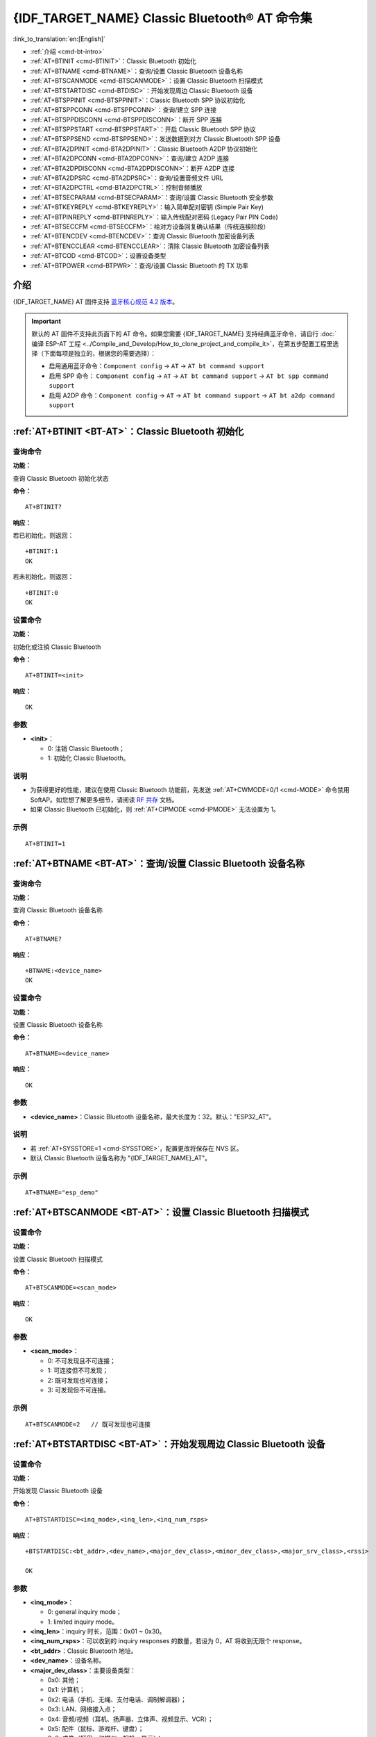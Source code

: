 .. _BT-AT:

{IDF_TARGET_NAME} Classic Bluetooth® AT 命令集
===================================================

:link_to_translation:`en:[English]`

- :ref:`介绍 <cmd-bt-intro>`
- :ref:`AT+BTINIT <cmd-BTINIT>`：Classic Bluetooth 初始化
- :ref:`AT+BTNAME <cmd-BTNAME>`：查询/设置 Classic Bluetooth 设备名称
- :ref:`AT+BTSCANMODE <cmd-BTSCANMODE>`：设置 Classic Bluetooth 扫描模式
- :ref:`AT+BTSTARTDISC <cmd-BTDISC>`：开始发现周边 Classic Bluetooth 设备
- :ref:`AT+BTSPPINIT <cmd-BTSPPINIT>`：Classic Bluetooth SPP 协议初始化
- :ref:`AT+BTSPPCONN <cmd-BTSPPCONN>`：查询/建立 SPP 连接
- :ref:`AT+BTSPPDISCONN <cmd-BTSPPDISCONN>`：断开 SPP 连接
- :ref:`AT+BTSPPSTART <cmd-BTSPPSTART>`：开启 Classic Bluetooth SPP 协议
- :ref:`AT+BTSPPSEND <cmd-BTSPPSEND>`：发送数据到对方 Classic Bluetooth SPP 设备
- :ref:`AT+BTA2DPINIT <cmd-BTA2DPINIT>`：Classic Bluetooth A2DP 协议初始化
- :ref:`AT+BTA2DPCONN <cmd-BTA2DPCONN>`：查询/建立 A2DP 连接
- :ref:`AT+BTA2DPDISCONN <cmd-BTA2DPDISCONN>`：断开 A2DP 连接
- :ref:`AT+BTA2DPSRC <cmd-BTA2DPSRC>`：查询/设置音频文件 URL
- :ref:`AT+BTA2DPCTRL <cmd-BTA2DPCTRL>`：控制音频播放
- :ref:`AT+BTSECPARAM <cmd-BTSECPARAM>`：查询/设置 Classic Bluetooth 安全参数
- :ref:`AT+BTKEYREPLY <cmd-BTKEYREPLY>`：输入简单配对密钥 (Simple Pair Key)
- :ref:`AT+BTPINREPLY <cmd-BTPINREPLY>`：输入传统配对密码 (Legacy Pair PIN Code)
- :ref:`AT+BTSECCFM <cmd-BTSECCFM>`：给对方设备回复确认结果（传统连接阶段）
- :ref:`AT+BTENCDEV <cmd-BTENCDEV>`：查询 Classic Bluetooth 加密设备列表
- :ref:`AT+BTENCCLEAR <cmd-BTENCCLEAR>`：清除 Classic Bluetooth 加密设备列表
- :ref:`AT+BTCOD <cmd-BTCOD>`：设置设备类型
- :ref:`AT+BTPOWER <cmd-BTPWR>`：查询/设置 Classic Bluetooth 的 TX 功率

.. _cmd-bt-intro:

介绍
------

{IDF_TARGET_NAME} AT 固件支持 `蓝牙核心规范 4.2 版本 <https://www.bluetooth.com/specifications/specs/>`_。

.. important::
  默认的 AT 固件不支持此页面下的 AT 命令。如果您需要 {IDF_TARGET_NAME} 支持经典蓝牙命令，请自行 :doc:`编译 ESP-AT 工程 <../Compile_and_Develop/How_to_clone_project_and_compile_it>`，在第五步配置工程里选择（下面每项是独立的，根据您的需要选择）：

  - 启用通用蓝牙命令：``Component config`` -> ``AT`` -> ``AT bt command support``
  - 启用 SPP 命令： ``Component config`` -> ``AT`` -> ``AT bt command support`` -> ``AT bt spp command support``
  - 启用 A2DP 命令：``Component config`` -> ``AT`` -> ``AT bt command support`` -> ``AT bt a2dp command support``

.. _cmd-BTINIT:

:ref:`AT+BTINIT <BT-AT>`：Classic Bluetooth 初始化
---------------------------------------------------------------------------

查询命令
^^^^^^^^

**功能：**

查询 Classic Bluetooth 初始化状态

**命令：**

::

    AT+BTINIT?

**响应：**

若已初始化，则返回：

::

    +BTINIT:1
    OK

若未初始化，则返回：

::

    +BTINIT:0
    OK


设置命令
^^^^^^^^

**功能：**

初始化或注销 Classic Bluetooth

**命令：**

::

    AT+BTINIT=<init>

**响应：**

::

    OK

参数
^^^^

-  **<init>**：

   -  0: 注销 Classic Bluetooth；
   -  1: 初始化 Classic Bluetooth。

说明
^^^^

- 为获得更好的性能，建议在使用 Classic Bluetooth 功能前，先发送 :ref:`AT+CWMODE=0/1 <cmd-MODE>` 命令禁用 SoftAP。如您想了解更多细节，请阅读 `RF 共存 <https://docs.espressif.com/projects/esp-idf/zh_CN/latest/{IDF_TARGET_PATH_NAME}/api-guides/coexist.html>`_ 文档。
- 如果 Classic Bluetooth 已初始化，则 :ref:`AT+CIPMODE <cmd-IPMODE>` 无法设置为 1。

示例
^^^^

::

    AT+BTINIT=1

.. _cmd-BTNAME:

:ref:`AT+BTNAME <BT-AT>`：查询/设置 Classic Bluetooth 设备名称
-------------------------------------------------------------------------------

查询命令
^^^^^^^^

**功能：**

查询 Classic Bluetooth 设备名称

**命令：**

::

    AT+BTNAME?

**响应：**

::

    +BTNAME:<device_name>
    OK

设置命令
^^^^^^^^

**功能：**

设置 Classic Bluetooth 设备名称

**命令：**

::

    AT+BTNAME=<device_name>

**响应：**

::

    OK

参数
^^^^

-  **<device_name>**：Classic Bluetooth 设备名称，最大长度为：32。默认："ESP32_AT"。

说明
^^^^

-  若 :ref:`AT+SYSSTORE=1 <cmd-SYSSTORE>`，配置更改将保存在 NVS 区。
-  默认 Classic Bluetooth 设备名称为 "{IDF_TARGET_NAME}_AT"。

示例
^^^^

::

    AT+BTNAME="esp_demo"

.. _cmd-BTSCANMODE:

:ref:`AT+BTSCANMODE <BT-AT>`：设置 Classic Bluetooth 扫描模式
---------------------------------------------------------------------------

设置命令
^^^^^^^^

**功能：**

设置 Classic Bluetooth 扫描模式

**命令：**

::

    AT+BTSCANMODE=<scan_mode>

**响应：**

::

    OK

参数
^^^^

-  **<scan_mode>**：

   -  0: 不可发现且不可连接；
   -  1: 可连接但不可发现；
   -  2: 既可发现也可连接；
   -  3: 可发现但不可连接。

示例
^^^^

::

    AT+BTSCANMODE=2   // 既可发现也可连接

.. _cmd-BTDISC:

:ref:`AT+BTSTARTDISC <BT-AT>`：开始发现周边 Classic Bluetooth 设备
-------------------------------------------------------------------------------

设置命令
^^^^^^^^

**功能：**

开始发现 Classic Bluetooth 设备

**命令：**

::

    AT+BTSTARTDISC=<inq_mode>,<inq_len>,<inq_num_rsps>

**响应：**

::

    +BTSTARTDISC:<bt_addr>,<dev_name>,<major_dev_class>,<minor_dev_class>,<major_srv_class>,<rssi>

    OK

参数
^^^^

-  **<inq_mode>**：

   -  0: general inquiry mode；
   -  1: limited inquiry mode。

-  **<inq_len>**：inquiry 时长，范围：0x01 ~ 0x30。
-  **<inq_num_rsps>**：可以收到的 inquiry responses 的数量，若设为 0，AT 将收到无限个 response。
-  **<bt_addr>**：Classic Bluetooth 地址。
-  **<dev_name>**：设备名称。
-  **<major_dev_class>**：主要设备类型：

   -  0x0: 其他；
   -  0x1: 计算机；
   -  0x2: 电话（手机、无绳、支付电话、调制解调器）；
   -  0x3: LAN、网络接入点；
   -  0x4: 音频/视频（耳机、扬声器、立体声、视频显示、VCR）；
   -  0x5: 配件（鼠标、游戏杆、键盘）；
   -  0x6: 成像（打印、扫描仪、相机、显示）；
   -  0x7: 可穿戴；
   -  0x8: 玩具；
   -  0x9: 健康；
   -  0x1F: 未分类。

-  **<minor_dev_class>**：请参考 `次要设备类型 (Minor Device Class field) <https://www.bluetooth.com/specifications/assigned-numbers/>`_。

-  **<major_srv_class>**：主要服务类型：

   -  0x0: 无效值；
   -  0x1: 有限可发现模式 (Limited Discoverable Mode)；
   -  0x8: 定位（位置标志）；
   -  0x10: 网络，如 LAN、点对点；
   -  0x20: 渲染，如打印、扬声器；
   -  0x40: 捕捉，如扫描仪、麦克风；
   -  0x80: 对象传输，如 v-Inbox、v-Folder；
   -  0x100: 音频，如扬声器、麦克风、耳机服务；
   -  0x200: 电话，如无绳电话、调制解调器、耳机服务；
   -  0x400: 信息，如 WEB 服务器、WAP 服务器。

-  **<rssi>**：信号强度。

示例
^^^^

::

    AT+BTINIT=1
    AT+BTSCANMODE=2
    AT+BTSTARTDISC=0,10,10

.. _cmd-BTSPPINIT:

:ref:`AT+BTSPPINIT <BT-AT>`：Classic Bluetooth SPP 协议初始化
------------------------------------------------------------------------------------------

查询命令
^^^^^^^^

**功能：**

查询 Classic Bluetooth SPP 协议初始化状态

**命令：**

::

    AT+BTSPPINIT?

**响应：**

若已初始化，则返回：

::

    +BTSPPINIT:1
    OK

若未初始化，则返回：

::

    +BTSPPINIT:0
    OK


设置命令
^^^^^^^^

**功能：**

初始化或注销 Classic Bluetooth SPP 协议

**命令：**

::

    AT+BTSPPINIT=<init>

**响应：**

::

    OK

参数
^^^^

-  **<init>**：

   -  0: 注销 Classic Bluetooth SPP 协议；
   -  1: 初始化 Classic Bluetooth SPP 协议，角色为 master；
   -  2: 初始化 Classic Bluetooth SPP 协议，角色为 slave。

示例
^^^^

::

    AT+BTSPPINIT=1    // master
    AT+BTSPPINIT=2    // slave

.. _cmd-BTSPPCONN:

:ref:`AT+BTSPPCONN <BT-AT>`：查询/建立 SPP 连接
-------------------------------------------------------------------------

查询命令
^^^^^^^^

**功能：**

查询 Classic Bluetooth SPP 连接

**命令：**

::

    AT+BTSPPCONN?

**响应：**

::

    +BTSPPCONN:<conn_index>,<remote_address>
    OK

如果未建立连接，则返回：

::

   +BTSPPCONN:-1

设置命令
^^^^^^^^

**功能：**

建立 Classic Bluetooth SPP 连接

**命令：**

::

    AT+BTSPPCONN=<conn_index>,<sec_mode>,<remote_address>

**响应：**

::

    OK

若建立连接成功，则 AT 返回：

::

    +BTSPPCONN:<conn_index>,<remote_address>

若建立连接失败，则 AT 返回：

::

    +BTSPPCONN:<conn_index>,-1

参数
^^^^

-  **<conn_index>**：Classic Bluetooth SPP 连接号，当前只支持单连接，连接号为 0。
-  **<sec_mode>**：

   -  0x0000: 无安全保障；
   -  0x0001: 需要授权（仅对外连接需要）；
   -  0x0036: 需要加密；
   -  0x3000: 中间人保护；
   -  0x4000: 最少 16 位密码。

-  **<remote_address>**：对方 Classic Bluetooth SPP 设备地址。

示例
^^^^

::

    AT+BTSPPCONN=0,0,"24:0a:c4:09:34:23"

.. _cmd-BTSPPDISCONN:

:ref:`AT+BTSPPDISCONN <BT-AT>`：断开 SPP 连接
--------------------------------------------------------------------

执行命令
^^^^^^^^

**功能：**

断开 Classic Bluetooth SPP 连接

**命令：**

::

    AT+BTSPPDISCONN=<conn_index>

**响应：**

::

    OK

若命令运行成功，则返回：

::

    +BTSPPDISCONN:<conn_index>,<remote_address>

若命令运行失败，则返回：

::

    +BTSPPDISCONN:-1

参数
^^^^

-  **<conn_index>**：Classic Bluetooth SPP 连接号，当前只支持单连接，连接号为 0。
-  **<remote_address>**：对方 Classic Bluetooth A2DP 设备地址。

示例
^^^^

::

    AT+BTSPPDISCONN=0

.. _cmd-BTSPPSEND:

:ref:`AT+BTSPPSEND <BT-AT>`：发送数据到对方 Classic Bluetooth SPP 设备
-----------------------------------------------------------------------------------------------

执行命令
^^^^^^^^

**功能：**

进入 Classic Bluetooth SPP 模式

**命令：**

::

    AT+BTSPPSEND

**响应：**

::

    >   

设置命令
^^^^^^^^^^^^

**功能：**

发送数据到对方 Classic Bluetooth SPP 设备

**命令：**

::

    AT+BTSPPSEND=<conn_index>,<data_len>

**响应：**

::

    OK

参数
^^^^

-  **<conn_index>**：Classic Bluetooth SPP 连接号，当前只支持单连接，连接号为 0。
-  **<data_len>**：发送数据的长度。

说明
^^^^

-  系统收到此命令后先换行返回 ``>``，然后 {IDF_TARGET_NAME} 设备进入 UART Bluetooth 透传模式，当系统收到只含有 :ref:`+++ <cmd-PLUS>` 的包时，设备返回到普通命令模式，请等待一秒再发送下一个 AT 命令。

示例
^^^^

::

    AT+BTSPPSEND=0,100
    AT+BTSPPSEND

.. _cmd-BTSPPSTART:

:ref:`AT+BTSPPSTART <BT-AT>`：开启 Classic Bluetooth SPP 协议
---------------------------------------------------------------------------------------

执行命令
^^^^^^^^

**功能：**

开启 Classic Bluetooth SPP 协议

**命令：**

::

    AT+BTSPPSTART

**响应：**

::

    OK

说明
^^^^

-  在 SPP 传输中，如果未设置 :ref:`AT+SYSMSG <cmd-SYSMSG>` 命令的 bit2 为 1，则系统不会提示任何连接状态改变的信息。

示例
^^^^

::

    AT+BTSPPSTART

.. _cmd-BTA2DPINIT:

:ref:`AT+BTA2DPINIT <BT-AT>`：Classic Bluetooth A2DP 协议初始化
--------------------------------------------------------------------------------------------

查询命令
^^^^^^^^

**功能：**

查询 Classic Bluetooth A2DP 协议的初始化状态

**命令：**

::

    AT+BTA2DPINIT?

**响应：**

若已初始化，则返回：

::

    +BTA2DPINIT:<role>

    OK

若未初始化，则返回：

::

    +BTA2DPINIT:0

    OK

设置命令
^^^^^^^^

**功能：**

初始化或注销 Classic Bluetooth A2DP 协议

**命令：**

::

    AT+BTA2DPINIT=<role>

**响应：**

::

    OK

参数
^^^^

-  **<role>**：角色

   -  0: 注销 Classic Bluetooth A2DP 协议；
   -  1: source；
   -  2: sink。

示例
^^^^

::

    AT+BTA2DPINIT=2

.. _cmd-BTA2DPCONN:

:ref:`AT+BTA2DPCONN <BT-AT>`：查询/建立 A2DP 连接
---------------------------------------------------------------------------

查询命令
^^^^^^^^

**功能：**

查询 Classic Bluetooth A2DP 连接

**命令：**

::

    AT+BTA2DPCONN?

**响应：**

::

    +BTA2DPCONN:<conn_index>,<remote_address>
    OK

若未建立连接，则 AT 不会返回 ``<conn_index>`` 和 ``<remote_address>`` 参数。

设置命令
^^^^^^^^

**功能：**

建立 Classic Bluetooth A2DP 连接

**命令：**

::

    AT+BTA2DPCONN=<conn_index>,<remote_address>

**响应：**

::

    OK

若建立连接成功，则返回：

::

    +BTA2DPCONN:<conn_index>,<remote_address>

若建立连接失败，则返回：

::

    +BTA2DPCONN:<conn_index>,-1

参数
^^^^

-  **<conn_index>**：Classic Bluetooth A2DP 连接号，当前只支持单连接，连接号为 0。
-  **<remote_address>**：对方 Classic Bluetooth A2DP 设备地址。

示例
^^^^

::

    AT+BTA2DPCONN=0,0,0,"24:0a:c4:09:34:23"

.. _cmd-BTA2DPDISCONN:

:ref:`AT+BTA2DPDISCONN <BT-AT>`：断开 A2DP 连接
----------------------------------------------------------------------

执行命令
^^^^^^^^

**功能：**

断开 Classic Bluetooth A2DP 连接

**命令：**

::

    AT+BTA2DPDISCONN=<conn_index>

**响应：**

::

   +BTA2DPDISCONN:<conn_index>,<remote_address>
   OK

参数
^^^^

-  **<conn_index>**：Classic Bluetooth A2DP 连接号，当前只支持单连接，连接号为 0。
-  **<remote_address>**：对方 Classic Bluetooth A2DP 设备地址。

示例
^^^^

::

    AT+BTA2DPDISCONN=0

.. _cmd-BTA2DPSRC:

:ref:`AT+BTA2DPSRC <BT-AT>`：查询/设置音频文件 URL
-----------------------------------------------------------------------------

查询命令
^^^^^^^^

**功能：**

查询音频文件 URL

**命令：**

::

    AT+BTA2DPSRC?

**响应：**

::

    +BTA2DPSRC:<url>,<type>
    OK

执行命令
^^^^^^^^

**功能：**

设置音频文件 URL

**命令：**

::

    AT+BTA2DPSRC=<conn_index>,<url>

**响应：**

::

    OK

参数
^^^^

-  **<conn_index>**：Classic Bluetooth A2DP 连接号，当前只支持单连接，连接号为 0。
-  **<url>**：源文件路径，当前只支持 HTTP、HTTPS 和 FLASH。
-  **<type>**：音频文件类型，如 "mp3"。

说明
^^^^

-  当前只支持 mp3 格式文件。

示例
^^^^

::

    AT+BTA2DPSRC=0,"https://dl.espressif.com/dl/audio/ff-16b-2c-44100hz.mp3"
    AT+BTA2DPSRC=0,"flash://spiffs/zhifubao.mp3"

.. _cmd-BTA2DPCTRL:

:ref:`AT+BTA2DPCTRL <BT-AT>`：控制音频播放
---------------------------------------------------------------------

执行命令
^^^^^^^^

**功能：**

控制音频播放

**命令：**

::

    AT+BTA2DPCTRL=<conn_index>,<ctrl>

**响应：**

::

    OK

参数
^^^^

-  **<conn_index>**：Classic Bluetooth A2DP 连接号，当前只支持单连接，连接号为 0。
-  **<ctrl>**：控制类型：

   -  0: A2DP Sink，停止播放；
   -  1: A2DP Sink，开始播放；
   -  2: A2DP Sink，快进；
   -  3: A2DP Sink，后退；
   -  4: A2DP Sink，快进启动；
   -  5: A2DP Sink，快进停止；
   -  0: A2DP Source，停止播放；
   -  1: A2DP Source，开始播放；
   -  2: A2DP Source，暂停播放。

示例
^^^^

::

    AT+BTA2DPCTRL=0,1  // 开始播放音频

.. _cmd-BTSECPARAM:

:ref:`AT+BTSECPARAM <BT-AT>`：查询/设置 Classic Bluetooth 安全参数
------------------------------------------------------------------------------------------------------

查询命令
^^^^^^^^

**功能：**

查询 Classic Bluetooth 安全参数

**命令：**

::

    AT+BTSECPARAM?

**响应：**

::

    +BTSECPARAM:<io_cap>,<pin_type>,<pin_code>
    OK

设置命令
^^^^^^^^

**功能：**

设置 Classic Bluetooth 安全参数

**命令：**

::

    AT+BTSECPARAM=<io_cap>,<pin_type>,<pin_code>

**响应：**

::

    OK

参数
^^^^

-  **<io_cap>**：输入输出能力：

   -  0: DisplayOnly；
   -  1: DisplayYesNo；
   -  2: KeyboardOnly；
   -  3: NoInputNoOutput。

-  **<pin_type>**：使用可变或固定密码：

   -  0: 可变密码；
   -  1: 固定密码。

-  **<pin_code>**：传统配对密码，最大长度：16 字节。

说明
^^^^

-  若设置 ``<pin_type>`` 为 0，则会自动忽略 ``<pin_code>`` 参数。

示例
^^^^

::

    AT+BTSECPARAM=3,1,"9527"

.. _cmd-BTKEYREPLY:

:ref:`AT+BTKEYREPLY <BT-AT>`：输入简单配对密钥 (Simple Pair Key)
--------------------------------------------------------------------------------------

执行命令
^^^^^^^^

**功能：**

输入简单配对密钥 (Simple Pair Key)

**命令：**

::

    AT+BTKEYREPLY=<conn_index>,<Key>

**响应：**

::

    OK

参数
^^^^

-  **<conn_index>**：Classic Bluetooth 连接号，当前只支持单连接，连接号为 0。
-  **<Key>**：简单配对密钥 (Simple Pair Key)。

示例
^^^^

::

    AT+BTKEYREPLY=0,123456

.. _cmd-BTPINREPLY:

:ref:`AT+BTPINREPLY <BT-AT>`：输入传统配对密码 (Legacy Pair PIN Code)
-----------------------------------------------------------------------------------------

执行命令
^^^^^^^^

**功能：**

输入传统配对密码 (Legacy Pair PIN Code)

**命令：**

::

    AT+BTPINREPLY=<conn_index>,<Pin>

**响应：**

::

    OK

参数
^^^^

-  **<conn_index>**：Classic Bluetooth 连接号，当前只支持单连接，连接号为 0。
-  **<Pin>**：传统配对密码 (Legacy Pair PIN Code)。

示例
^^^^

::

    AT+BTPINREPLY=0,"6688"

.. _cmd-BTSECCFM:

:ref:`AT+BTSECCFM <BT-AT>`：给对方设备回复确认结果（传统连接阶段）
--------------------------------------------------------------------------------------------------

执行命令
^^^^^^^^

**功能：**

给对方设备回复确认结果（传统连接阶段）

**命令：**

::

    AT+BTSECCFM=<conn_index>,<accept>

**响应：**

::

    OK

参数
^^^^

-  **<conn_index>**：Classic Bluetooth 连接，当前只支持单连接，连接号为 0。
-  **<accept>**：拒绝或接受：

   -  0: 拒绝；
   -  1: 接受。

示例
^^^^

::

    AT+BTSECCFM=0,1

.. _cmd-BTENCDEV:

:ref:`AT+BTENCDEV <BT-AT>`：查询 Classic Bluetooth 加密设备列表
----------------------------------------------------------------------------------------

查询命令
^^^^^^^^

**功能：**

查询绑定设备

**命令：**

::

    AT+BTENCDEV?

**响应：**

::

    +BTENCDEV:<enc_dev_index>,<mac_address>
    OK

参数
^^^^

-  **<enc_dev_index>**：绑定设备序号。
-  **<mac_address>**：MAC 地址。

示例
^^^^

::

    AT+BTENCDEV?

.. _cmd-BTENCCLEAR:

:ref:`AT+BTENCCLEAR <BT-AT>`：清除 Classic Bluetooth 加密设备列表
------------------------------------------------------------------------------------------

设置命令
^^^^^^^^

**功能：**

从安全数据库列表中删除某一序号的设备

**命令：**

::

    AT+BTENCCLEAR=<enc_dev_index>

**响应：**

::

    OK

执行命令
^^^^^^^^

**功能：**

删除安全数据库所有设备

**命令：**

::

    AT+BTENCCLEAR

**响应：**

::

    OK

参数
^^^^

-  **<enc_dev_index>**：绑定设备序号。

示例
^^^^

::

    AT+BTENCCLEAR

.. _cmd-BTCOD:

:ref:`AT+BTCOD <BT-AT>`：设置设备类型
-------------------------------------------------------------

设置命令
^^^^^^^^

**功能：**

设置 Classic Bluetooth 设备类型

**命令：**

::

    AT+BTCOD=<major>,<minor>,<service>

**响应：**

::

    OK

参数
^^^^

-  **<major>**：`主要设备类型 (major class) <https://btprodspecificationrefs.blob.core.windows.net/assigned-numbers/Assigned%20Number%20Types/Assigned_Numbers.pdf>`_；
-  **<minor>**：`次要设备类型 (minor class) <https://btprodspecificationrefs.blob.core.windows.net/assigned-numbers/Assigned%20Number%20Types/Assigned_Numbers.pdf>`_；
-  **<service>**：`服务类型 (service class) <https://btprodspecificationrefs.blob.core.windows.net/assigned-numbers/Assigned%20Number%20Types/Assigned_Numbers.pdf>`_。

示例
^^^^

::

    AT+BTCOD=6,32,32   // 打印机

.. _cmd-BTPWR:

:ref:`AT+BTPOWER <BT-AT>`：查询/设置 Classic Bluetooth 的 TX 功率
-------------------------------------------------------------------------------

查询命令
^^^^^^^^

**功能：**

查询 Classic Bluetooth 的 TX 功率

**命令：**

::

    AT+BTPOWER?

**响应：**

::

    +BTPOWER:<min_tx_power>,<max_tx_power>
    OK


设置命令
^^^^^^^^

**功能：**

设置 Classic Bluetooth 的 TX 功率

**命令：**

::

    AT+BTPOWER=<min_tx_power>,<max_tx_power>

**响应：**

::

    OK

参数
^^^^

-  **<min_tx_power>**：最小功率水平，范围：[0,7]。
-  **<max_tx_power>**：最大功率水平，范围：[0,7]。

示例
^^^^

::

    AT+BTPOWER=5,6   // 设置 Classic Bluetooth tx 功率
